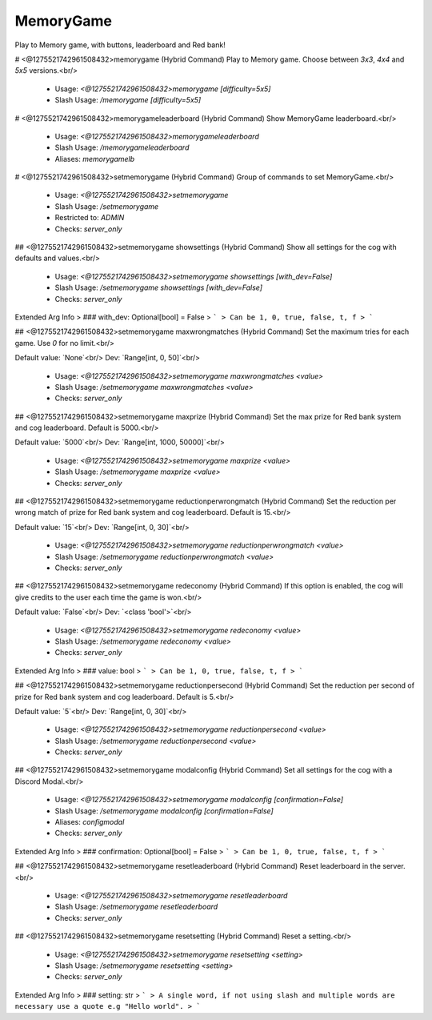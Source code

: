 MemoryGame
==========

Play to Memory game, with buttons, leaderboard and Red bank!

# <@1275521742961508432>memorygame (Hybrid Command)
Play to Memory game. Choose between `3x3`, `4x4` and `5x5` versions.<br/>
 - Usage: `<@1275521742961508432>memorygame [difficulty=5x5]`
 - Slash Usage: `/memorygame [difficulty=5x5]`


# <@1275521742961508432>memorygameleaderboard (Hybrid Command)
Show MemoryGame leaderboard.<br/>
 - Usage: `<@1275521742961508432>memorygameleaderboard`
 - Slash Usage: `/memorygameleaderboard`
 - Aliases: `memorygamelb`


# <@1275521742961508432>setmemorygame (Hybrid Command)
Group of commands to set MemoryGame.<br/>
 - Usage: `<@1275521742961508432>setmemorygame`
 - Slash Usage: `/setmemorygame`
 - Restricted to: `ADMIN`
 - Checks: `server_only`


## <@1275521742961508432>setmemorygame showsettings (Hybrid Command)
Show all settings for the cog with defaults and values.<br/>
 - Usage: `<@1275521742961508432>setmemorygame showsettings [with_dev=False]`
 - Slash Usage: `/setmemorygame showsettings [with_dev=False]`
 - Checks: `server_only`
Extended Arg Info
> ### with_dev: Optional[bool] = False
> ```
> Can be 1, 0, true, false, t, f
> ```


## <@1275521742961508432>setmemorygame maxwrongmatches (Hybrid Command)
Set the maximum tries for each game. Use `0` for no limit.<br/>

Default value: `None`<br/>
Dev: `Range[int, 0, 50]`<br/>
 - Usage: `<@1275521742961508432>setmemorygame maxwrongmatches <value>`
 - Slash Usage: `/setmemorygame maxwrongmatches <value>`
 - Checks: `server_only`


## <@1275521742961508432>setmemorygame maxprize (Hybrid Command)
Set the max prize for Red bank system and cog leaderboard. Default is 5000.<br/>

Default value: `5000`<br/>
Dev: `Range[int, 1000, 50000]`<br/>
 - Usage: `<@1275521742961508432>setmemorygame maxprize <value>`
 - Slash Usage: `/setmemorygame maxprize <value>`
 - Checks: `server_only`


## <@1275521742961508432>setmemorygame reductionperwrongmatch (Hybrid Command)
Set the reduction per wrong match of prize for Red bank system and cog leaderboard. Default is 15.<br/>

Default value: `15`<br/>
Dev: `Range[int, 0, 30]`<br/>
 - Usage: `<@1275521742961508432>setmemorygame reductionperwrongmatch <value>`
 - Slash Usage: `/setmemorygame reductionperwrongmatch <value>`
 - Checks: `server_only`


## <@1275521742961508432>setmemorygame redeconomy (Hybrid Command)
If this option is enabled, the cog will give credits to the user each time the game is won.<br/>

Default value: `False`<br/>
Dev: `<class 'bool'>`<br/>
 - Usage: `<@1275521742961508432>setmemorygame redeconomy <value>`
 - Slash Usage: `/setmemorygame redeconomy <value>`
 - Checks: `server_only`
Extended Arg Info
> ### value: bool
> ```
> Can be 1, 0, true, false, t, f
> ```


## <@1275521742961508432>setmemorygame reductionpersecond (Hybrid Command)
Set the reduction per second of prize for Red bank system and cog leaderboard. Default is 5.<br/>

Default value: `5`<br/>
Dev: `Range[int, 0, 30]`<br/>
 - Usage: `<@1275521742961508432>setmemorygame reductionpersecond <value>`
 - Slash Usage: `/setmemorygame reductionpersecond <value>`
 - Checks: `server_only`


## <@1275521742961508432>setmemorygame modalconfig (Hybrid Command)
Set all settings for the cog with a Discord Modal.<br/>
 - Usage: `<@1275521742961508432>setmemorygame modalconfig [confirmation=False]`
 - Slash Usage: `/setmemorygame modalconfig [confirmation=False]`
 - Aliases: `configmodal`
 - Checks: `server_only`
Extended Arg Info
> ### confirmation: Optional[bool] = False
> ```
> Can be 1, 0, true, false, t, f
> ```


## <@1275521742961508432>setmemorygame resetleaderboard (Hybrid Command)
Reset leaderboard in the server.<br/>
 - Usage: `<@1275521742961508432>setmemorygame resetleaderboard`
 - Slash Usage: `/setmemorygame resetleaderboard`
 - Checks: `server_only`


## <@1275521742961508432>setmemorygame resetsetting (Hybrid Command)
Reset a setting.<br/>
 - Usage: `<@1275521742961508432>setmemorygame resetsetting <setting>`
 - Slash Usage: `/setmemorygame resetsetting <setting>`
 - Checks: `server_only`
Extended Arg Info
> ### setting: str
> ```
> A single word, if not using slash and multiple words are necessary use a quote e.g "Hello world".
> ```


